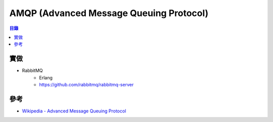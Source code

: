========================================
AMQP (Advanced Message Queuing Protocol)
========================================


.. contents:: 目錄


實做
========================================

* RabbitMQ
    - Erlang
    - https://github.com/rabbitmq/rabbitmq-server



參考
========================================

* `Wikipedia - Advanced Message Queuing Protocol <https://en.wikipedia.org/wiki/Advanced_Message_Queuing_Protocol>`_
